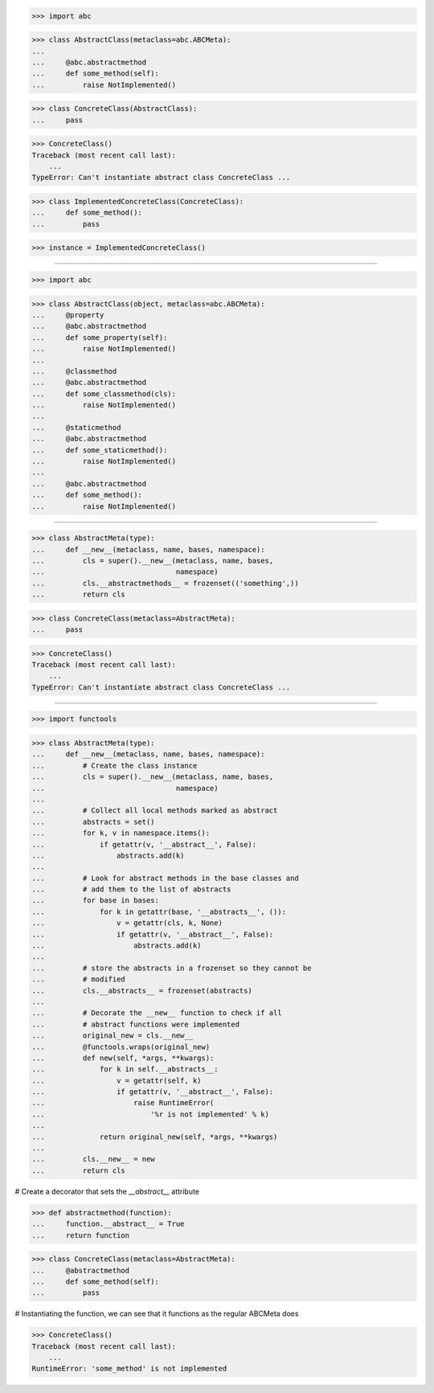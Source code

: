 >>> import abc

>>> class AbstractClass(metaclass=abc.ABCMeta):
...
...     @abc.abstractmethod
...     def some_method(self):
...         raise NotImplemented()


>>> class ConcreteClass(AbstractClass):
...     pass


>>> ConcreteClass()
Traceback (most recent call last):
    ...
TypeError: Can't instantiate abstract class ConcreteClass ...


>>> class ImplementedConcreteClass(ConcreteClass):
...     def some_method():
...         pass


>>> instance = ImplementedConcreteClass()

------------------------------------------------------------------------------

>>> import abc

>>> class AbstractClass(object, metaclass=abc.ABCMeta):
...     @property
...     @abc.abstractmethod
...     def some_property(self):
...         raise NotImplemented()
...
...     @classmethod
...     @abc.abstractmethod
...     def some_classmethod(cls):
...         raise NotImplemented()
...
...     @staticmethod
...     @abc.abstractmethod
...     def some_staticmethod():
...         raise NotImplemented()
...
...     @abc.abstractmethod
...     def some_method():
...         raise NotImplemented()

------------------------------------------------------------------------------

>>> class AbstractMeta(type):
...     def __new__(metaclass, name, bases, namespace):
...         cls = super().__new__(metaclass, name, bases,
...                               namespace)
...         cls.__abstractmethods__ = frozenset(('something',))
...         return cls


>>> class ConcreteClass(metaclass=AbstractMeta):
...     pass

>>> ConcreteClass()
Traceback (most recent call last):
    ...
TypeError: Can't instantiate abstract class ConcreteClass ...

------------------------------------------------------------------------------

>>> import functools


>>> class AbstractMeta(type):
...     def __new__(metaclass, name, bases, namespace):
...         # Create the class instance
...         cls = super().__new__(metaclass, name, bases,
...                               namespace)
...
...         # Collect all local methods marked as abstract
...         abstracts = set()
...         for k, v in namespace.items():
...             if getattr(v, '__abstract__', False):
...                 abstracts.add(k)
...
...         # Look for abstract methods in the base classes and
...         # add them to the list of abstracts
...         for base in bases:
...             for k in getattr(base, '__abstracts__', ()):
...                 v = getattr(cls, k, None)
...                 if getattr(v, '__abstract__', False):
...                     abstracts.add(k)
...
...         # store the abstracts in a frozenset so they cannot be
...         # modified
...         cls.__abstracts__ = frozenset(abstracts)
...
...         # Decorate the __new__ function to check if all
...         # abstract functions were implemented
...         original_new = cls.__new__
...         @functools.wraps(original_new)
...         def new(self, *args, **kwargs):
...             for k in self.__abstracts__:
...                 v = getattr(self, k)
...                 if getattr(v, '__abstract__', False):
...                     raise RuntimeError(
...                         '%r is not implemented' % k)
...
...             return original_new(self, *args, **kwargs)
...
...         cls.__new__ = new
...         return cls


# Create a decorator that sets the `__abstract__` attribute

>>> def abstractmethod(function):
...     function.__abstract__ = True
...     return function


>>> class ConcreteClass(metaclass=AbstractMeta):
...     @abstractmethod
...     def some_method(self):
...         pass

# Instantiating the function, we can see that it functions as the
regular ABCMeta does

>>> ConcreteClass()
Traceback (most recent call last):
    ...
RuntimeError: 'some_method' is not implemented
